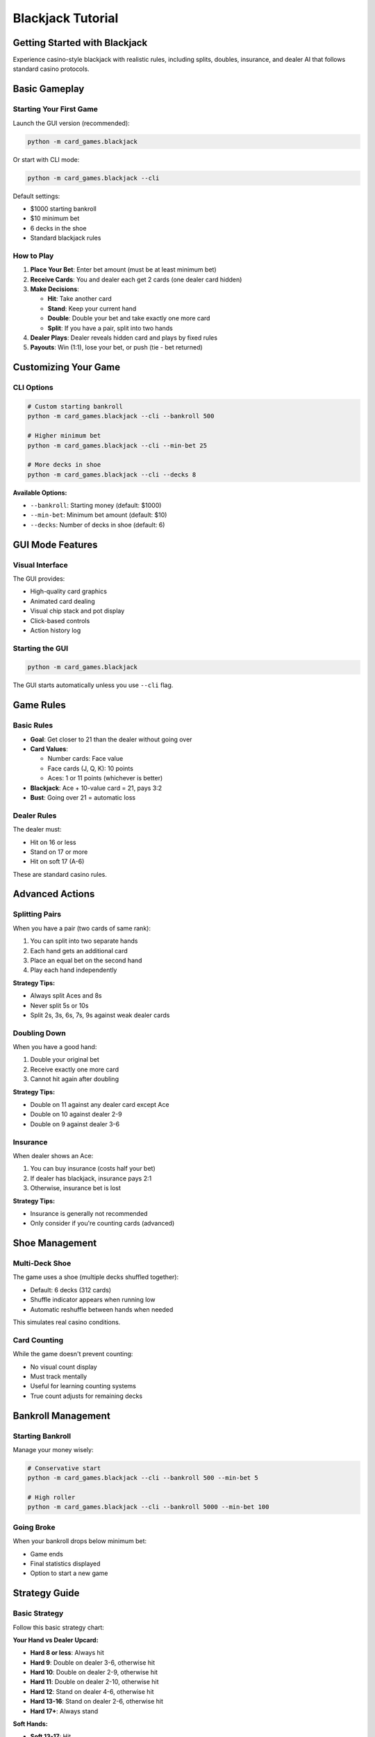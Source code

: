 Blackjack Tutorial
==================

Getting Started with Blackjack
-------------------------------

Experience casino-style blackjack with realistic rules, including splits, doubles,
insurance, and dealer AI that follows standard casino protocols.

Basic Gameplay
--------------

Starting Your First Game
~~~~~~~~~~~~~~~~~~~~~~~~~

Launch the GUI version (recommended):

.. code-block:: bash

   python -m card_games.blackjack

Or start with CLI mode:

.. code-block:: bash

   python -m card_games.blackjack --cli

Default settings:

* $1000 starting bankroll
* $10 minimum bet
* 6 decks in the shoe
* Standard blackjack rules

How to Play
~~~~~~~~~~~

1. **Place Your Bet**: Enter bet amount (must be at least minimum bet)
2. **Receive Cards**: You and dealer each get 2 cards (one dealer card hidden)
3. **Make Decisions**:

   * **Hit**: Take another card
   * **Stand**: Keep your current hand
   * **Double**: Double your bet and take exactly one more card
   * **Split**: If you have a pair, split into two hands

4. **Dealer Plays**: Dealer reveals hidden card and plays by fixed rules
5. **Payouts**: Win (1:1), lose your bet, or push (tie - bet returned)

Customizing Your Game
---------------------

CLI Options
~~~~~~~~~~~

.. code-block:: bash

   # Custom starting bankroll
   python -m card_games.blackjack --cli --bankroll 500

   # Higher minimum bet
   python -m card_games.blackjack --cli --min-bet 25

   # More decks in shoe
   python -m card_games.blackjack --cli --decks 8

**Available Options:**

* ``--bankroll``: Starting money (default: $1000)
* ``--min-bet``: Minimum bet amount (default: $10)
* ``--decks``: Number of decks in shoe (default: 6)

GUI Mode Features
-----------------

Visual Interface
~~~~~~~~~~~~~~~~

The GUI provides:

* High-quality card graphics
* Animated card dealing
* Visual chip stack and pot display
* Click-based controls
* Action history log

Starting the GUI
~~~~~~~~~~~~~~~~

.. code-block:: bash

   python -m card_games.blackjack

The GUI starts automatically unless you use ``--cli`` flag.

Game Rules
----------

Basic Rules
~~~~~~~~~~~

* **Goal**: Get closer to 21 than the dealer without going over
* **Card Values**:

  * Number cards: Face value
  * Face cards (J, Q, K): 10 points
  * Aces: 1 or 11 points (whichever is better)

* **Blackjack**: Ace + 10-value card = 21, pays 3:2
* **Bust**: Going over 21 = automatic loss

Dealer Rules
~~~~~~~~~~~~

The dealer must:

* Hit on 16 or less
* Stand on 17 or more
* Hit on soft 17 (A-6)

These are standard casino rules.

Advanced Actions
----------------

Splitting Pairs
~~~~~~~~~~~~~~~

When you have a pair (two cards of same rank):

1. You can split into two separate hands
2. Each hand gets an additional card
3. Place an equal bet on the second hand
4. Play each hand independently

**Strategy Tips:**

* Always split Aces and 8s
* Never split 5s or 10s
* Split 2s, 3s, 6s, 7s, 9s against weak dealer cards

Doubling Down
~~~~~~~~~~~~~

When you have a good hand:

1. Double your original bet
2. Receive exactly one more card
3. Cannot hit again after doubling

**Strategy Tips:**

* Double on 11 against any dealer card except Ace
* Double on 10 against dealer 2-9
* Double on 9 against dealer 3-6

Insurance
~~~~~~~~~

When dealer shows an Ace:

1. You can buy insurance (costs half your bet)
2. If dealer has blackjack, insurance pays 2:1
3. Otherwise, insurance bet is lost

**Strategy Tips:**

* Insurance is generally not recommended
* Only consider if you're counting cards (advanced)

Shoe Management
---------------

Multi-Deck Shoe
~~~~~~~~~~~~~~~

The game uses a shoe (multiple decks shuffled together):

* Default: 6 decks (312 cards)
* Shuffle indicator appears when running low
* Automatic reshuffle between hands when needed

This simulates real casino conditions.

Card Counting
~~~~~~~~~~~~~

While the game doesn't prevent counting:

* No visual count display
* Must track mentally
* Useful for learning counting systems
* True count adjusts for remaining decks

Bankroll Management
-------------------

Starting Bankroll
~~~~~~~~~~~~~~~~~

Manage your money wisely:

.. code-block:: bash

   # Conservative start
   python -m card_games.blackjack --cli --bankroll 500 --min-bet 5

   # High roller
   python -m card_games.blackjack --cli --bankroll 5000 --min-bet 100

Going Broke
~~~~~~~~~~~

When your bankroll drops below minimum bet:

* Game ends
* Final statistics displayed
* Option to start a new game

Strategy Guide
--------------

Basic Strategy
~~~~~~~~~~~~~~

Follow this basic strategy chart:

**Your Hand vs Dealer Upcard:**

* **Hard 8 or less**: Always hit
* **Hard 9**: Double on dealer 3-6, otherwise hit
* **Hard 10**: Double on dealer 2-9, otherwise hit
* **Hard 11**: Double on dealer 2-10, otherwise hit
* **Hard 12**: Stand on dealer 4-6, otherwise hit
* **Hard 13-16**: Stand on dealer 2-6, otherwise hit
* **Hard 17+**: Always stand

**Soft Hands:**

* **Soft 13-17**: Hit
* **Soft 18**: Stand on dealer 2-8, hit on 9-A
* **Soft 19+**: Always stand

Understanding Soft Hands
~~~~~~~~~~~~~~~~~~~~~~~~~

A soft hand contains an Ace counted as 11:

* A-6 = Soft 17
* Can't bust by hitting
* Becomes "hard" if Ace must count as 1

Statistics and Analysis
-----------------------

Post-Game Stats
~~~~~~~~~~~~~~~

After playing, review:

* Total hands played
* Win/loss record
* Blackjacks dealt
* Highest bankroll reached
* Final profit/loss

Learning from Results
~~~~~~~~~~~~~~~~~~~~~

Track your performance:

* Identify weak decision points
* Compare against basic strategy
* Adjust bet sizing strategy

Advanced Topics
---------------

Surrender (Not Implemented)
~~~~~~~~~~~~~~~~~~~~~~~~~~~

Standard blackjack includes surrender, where you can forfeit half your bet.
This feature may be added in future versions.

Side Bets (Not Implemented)
~~~~~~~~~~~~~~~~~~~~~~~~~~~

Common side bets like "Perfect Pairs" or "21+3" are not currently available
but could be added.

Code Examples
-------------

Programmatic Usage
~~~~~~~~~~~~~~~~~~

Use the blackjack engine in your code:

.. code-block:: python

   from card_games.blackjack.blackjack import BlackjackGame

   # Create a game
   game = BlackjackGame(
       bankroll=1000,
       min_bet=10,
       num_decks=6
   )

   # Place a bet
   game.place_bet(25)

   # Deal initial cards
   game.deal()

   # Make decisions
   game.hit()
   game.stand()
   game.double()
   game.split()

Troubleshooting
---------------

Common Issues
~~~~~~~~~~~~~

**GUI doesn't open**
   Ensure tkinter is installed: ``python -m tkinter``

**Cards not displaying properly**
   The game uses Unicode card symbols - ensure your terminal supports UTF-8

**Minimum bet too high**
   Adjust with ``--min-bet`` flag to a lower amount

**Running out of money quickly**
   Start with higher bankroll or lower minimum bet

Tips for Success
----------------

Money Management
~~~~~~~~~~~~~~~~

1. Never bet more than 5% of bankroll per hand
2. Set win/loss limits
3. Take breaks when losing
4. Don't chase losses

Game Strategy
~~~~~~~~~~~~~

1. Learn basic strategy thoroughly
2. Avoid insurance bets
3. Always split Aces and 8s
4. Stand on 17 or higher
5. Don't make decisions based on "hunches"

Next Steps
----------

* Try the :doc:`poker_tutorial` for a game with more player interaction
* Read the :doc:`../architecture/blackjack_architecture` for implementation details
* Explore the :doc:`../examples/blackjack_examples` for code samples
